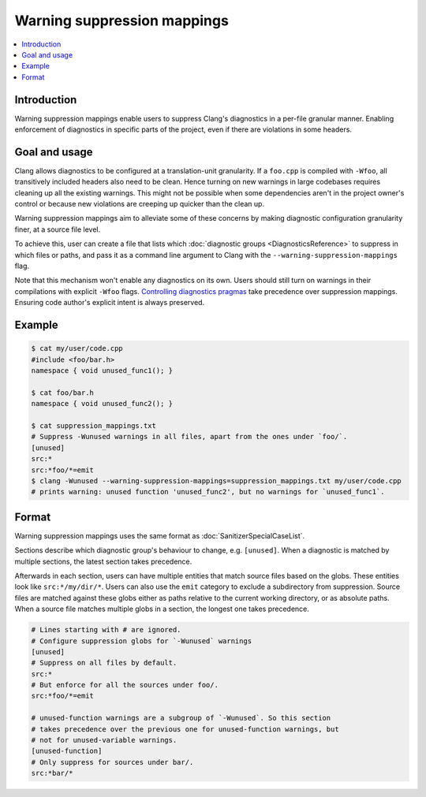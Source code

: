 ============================
Warning suppression mappings
============================

.. contents::
   :local:

Introduction
============

Warning suppression mappings enable users to suppress Clang's diagnostics in a
per-file granular manner. Enabling enforcement of diagnostics in specific parts
of the project, even if there are violations in some headers.

Goal and usage
==============

Clang allows diagnostics to be configured at a translation-unit granularity.
If a ``foo.cpp`` is compiled with ``-Wfoo``, all transitively included headers
also need to be clean. Hence turning on new warnings in large codebases requires
cleaning up all the existing warnings. This might not be possible when some
dependencies aren't in the project owner's control or because new violations are
creeping up quicker than the clean up.

Warning suppression mappings aim to alleviate some of these concerns by making
diagnostic configuration granularity finer, at a source file level.

To achieve this, user can create a file that lists which :doc:`diagnostic
groups <DiagnosticsReference>` to suppress in which files or paths, and pass it
as a command line argument to Clang with the ``--warning-suppression-mappings``
flag.

Note that this mechanism won't enable any diagnostics on its own. Users should
still turn on warnings in their compilations with explicit ``-Wfoo`` flags.
`Controlling diagnostics pragmas
<https://clang.llvm.org/docs/UsersManual.html#controlling-diagnostics-via-pragmas>`_
take precedence over suppression mappings. Ensuring code author's explicit
intent is always preserved.

Example
=======

.. code-block:: bash

  $ cat my/user/code.cpp
  #include <foo/bar.h>
  namespace { void unused_func1(); }

  $ cat foo/bar.h
  namespace { void unused_func2(); }

  $ cat suppression_mappings.txt
  # Suppress -Wunused warnings in all files, apart from the ones under `foo/`.
  [unused]
  src:*
  src:*foo/*=emit
  $ clang -Wunused --warning-suppression-mappings=suppression_mappings.txt my/user/code.cpp
  # prints warning: unused function 'unused_func2', but no warnings for `unused_func1`.

Format
======

Warning suppression mappings uses the same format as
:doc:`SanitizerSpecialCaseList`.

Sections describe which diagnostic group's behaviour to change, e.g.
``[unused]``. When a diagnostic is matched by multiple sections, the latest
section takes precedence.

Afterwards in each section, users can have multiple entities that match source
files based on the globs. These entities look like ``src:*/my/dir/*``.
Users can also use the ``emit`` category to exclude a subdirectory from
suppression.
Source files are matched against these globs either as paths relative to the
current working directory, or as absolute paths.
When a source file matches multiple globs in a section, the longest one takes
precedence.

.. code-block:: bash

    # Lines starting with # are ignored.
    # Configure suppression globs for `-Wunused` warnings
    [unused]
    # Suppress on all files by default.
    src:*
    # But enforce for all the sources under foo/.
    src:*foo/*=emit

    # unused-function warnings are a subgroup of `-Wunused`. So this section
    # takes precedence over the previous one for unused-function warnings, but
    # not for unused-variable warnings.
    [unused-function]
    # Only suppress for sources under bar/.
    src:*bar/*
